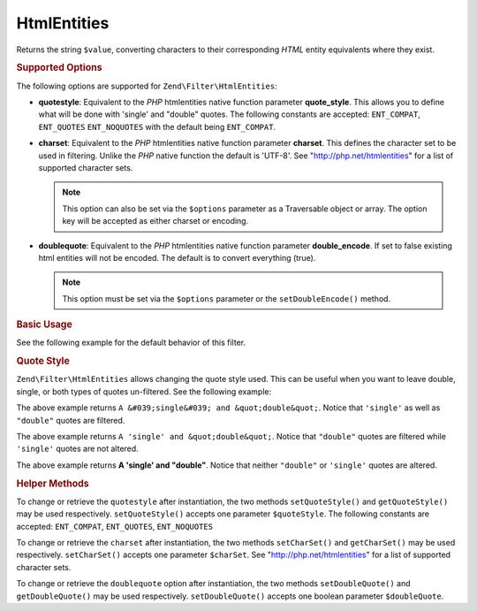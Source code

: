 .. _zend.filter.set.htmlentities:

HtmlEntities
------------

Returns the string ``$value``, converting characters to their corresponding *HTML* entity equivalents where they
exist.

.. _zend.filter.set.htmlentities.options:

.. rubric:: Supported Options

The following options are supported for ``Zend\Filter\HtmlEntities``:

- **quotestyle**: Equivalent to the *PHP* htmlentities native function parameter **quote_style**. This allows you
  to define what will be done with 'single' and "double" quotes. The following constants are accepted:
  ``ENT_COMPAT``, ``ENT_QUOTES`` ``ENT_NOQUOTES`` with the default being ``ENT_COMPAT``.

- **charset**: Equivalent to the *PHP* htmlentities native function parameter **charset**. This defines the
  character set to be used in filtering. Unlike the *PHP* native function the default is 'UTF-8'. See
  "http://php.net/htmlentities" for a list of supported character sets.

  .. note::

     This option can also be set via the ``$options`` parameter as a Traversable object or array. The option
     key will be accepted as either charset or encoding.

- **doublequote**: Equivalent to the *PHP* htmlentities native function parameter **double_encode**. If set to
  false existing html entities will not be encoded. The default is to convert everything (true).

  .. note::

     This option must be set via the ``$options`` parameter or the ``setDoubleEncode()`` method.

.. _zend.filter.set.htmlentities.basic:

.. rubric:: Basic Usage

See the following example for the default behavior of this filter.

.. code-block:: php
   :linenos:

   $filter = new Zend\Filter\HtmlEntities();

   print $filter->filter('<');

.. _zend.filter.set.htmlentities.quotestyle:

.. rubric:: Quote Style

``Zend\Filter\HtmlEntities`` allows changing the quote style used. This can be useful when you want to leave
double, single, or both types of quotes un-filtered. See the following example:

.. code-block:: php
   :linenos:

   $filter = new Zend\Filter\HtmlEntities(array('quotestyle' => ENT_QUOTES));

   $input  = "A 'single' and " . '"double"';
   print $filter->filter($input);

The above example returns ``A &#039;single&#039; and &quot;double&quot;``. Notice that ``'single'`` as well as
``"double"`` quotes are filtered.

.. code-block:: php
   :linenos:

   $filter = new Zend\Filter\HtmlEntities(array('quotestyle' => ENT_COMPAT));

   $input  = "A 'single' and " . '"double"';
   print $filter->filter($input);

The above example returns ``A 'single' and &quot;double&quot;``. Notice that ``"double"`` quotes are filtered while
``'single'`` quotes are not altered.

.. code-block:: php
   :linenos:

   $filter = new Zend\Filter\HtmlEntities(array('quotestyle' => ENT_NOQUOTES));

   $input  = "A 'single' and " . '"double"';
   print $filter->filter($input);

The above example returns **A 'single' and "double"**. Notice that neither ``"double"`` or ``'single'`` quotes are
altered.

.. _zend.filter.set.htmlentities.:

.. rubric:: Helper Methods

To change or retrieve the ``quotestyle`` after instantiation, the two methods ``setQuoteStyle()`` and
``getQuoteStyle()`` may be used respectively. ``setQuoteStyle()`` accepts one parameter ``$quoteStyle``. The
following constants are accepted: ``ENT_COMPAT``, ``ENT_QUOTES``, ``ENT_NOQUOTES``

.. code-block:: php
   :linenos:

   $filter = new Zend\Filter\HtmlEntities();

   $filter->setQuoteStyle(ENT_QUOTES);
   print $filter->getQuoteStyle(ENT_QUOTES);

To change or retrieve the ``charset`` after instantiation, the two methods ``setCharSet()`` and ``getCharSet()``
may be used respectively. ``setCharSet()`` accepts one parameter ``$charSet``. See "http://php.net/htmlentities"
for a list of supported character sets.

.. code-block:: php
   :linenos:

   $filter = new Zend\Filter\HtmlEntities();

   $filter->setQuoteStyle(ENT_QUOTES);
   print $filter->getQuoteStyle(ENT_QUOTES);

To change or retrieve the ``doublequote`` option after instantiation, the two methods ``setDoubleQuote()`` and
``getDoubleQuote()`` may be used respectively. ``setDoubleQuote()`` accepts one boolean parameter ``$doubleQuote``.

.. code-block:: php
   :linenos:

   $filter = new Zend\Filter\HtmlEntities();

   $filter->setQuoteStyle(ENT_QUOTES);
   print $filter->getQuoteStyle(ENT_QUOTES);


